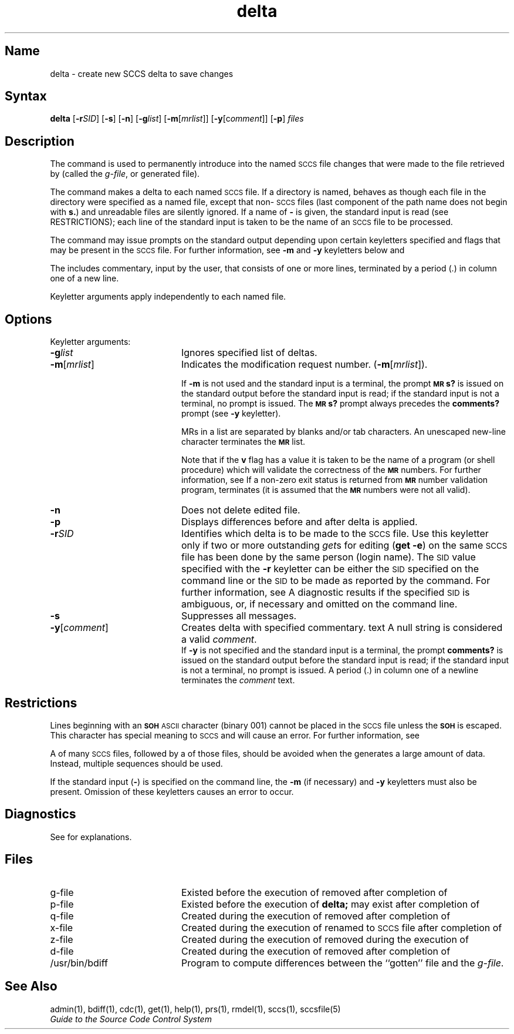 .\" SCCSID: @(#)delta.1	8.1	9/11/90
.nr f 0
.bd S B 3
.de SP
.if n .ul
\%[\fB\-\\$1\fR\\c
.if n .ul 0
\\$2\\$3
..
.de SF
.if n .ul
\%[\fB\-\\$1\fR]
.if n .ul 0
..
.de AR
.if \\nf \{ \
.    RE
.    nr f 0 \}
.PP
.RS 5
.TP 15
\fB\-\\$1\\fR
\\$2 \\$3 \\$4 \\$5 \\$6 \\$7 \\$8 \\$9
.nr f 1
..
.de C1
.if \\nf \{ \
.    RE
.    nr f 0 \}
.PP
.RS 5
.TP 15
\\$1
\\$2 \\$3 \\$4 \\$5 \\$6 \\$7 \\$8 \\$9
.nr f 1
..
.de A1
.if \\nf \{ \
.    RE
.    nr f 0 \}
.PP
.RS 5
.TP 15
\fB\-\\$1\fR[\fI\\$2\fR]
\\$3 \\$4 \\$5 \\$6 \\$7 \\$8 \\$9
.nr f 1
..
.de A2
.if \\nf \{ \
.    RE
.    nr f 0 \}
.PP
.RS 5
.TP 15
\fB\-\\$1\fI\\$2\fR
\\$3 \\$4 \\$5 \\$6 \\$7 \\$8 \\$9
.nr f 1
..
.ds W)  \fI\s-1RESTRICTIONS\s+1\fR
.ds M)  \fB\s-1MR\s+1\fR
.ds S)  \s-1SCCS\s+1
.ds I)  \s-1SID\s+1
.TH delta 1
.SH Name
delta \- create new SCCS delta to save changes
.SH Syntax  
.B delta
[\fB\-r\fISID\fR\|] [\fB\-s\fR] [\fB\-n\fR] [\fB\-g\fIlist\fR\|]
[\fB\-m\fR\|[\fImrlist\fR\|]\|] [\fB\-y\fR\|[c\fIomment\fR\|]\|]
[\fB\-p\fR] \fIfiles\fR
.SH Description
.NXB "delta command (sccs)"
.NXA "delta command (sccs)" "rmdel command (sccs)"
.NXB "sccs preprocessor" "changing file"
The
.PN delta
command is used to permanently introduce into
the named \*(S) file changes that were made to the file retrieved by
.MS get 1
(called the
.IR g-file ,
or generated file).
.PP
The
.PN delta
command
makes a delta to each named \*(S) file.
If a directory is named,
.PN delta
behaves as though each file in the directory were
specified as a named file,
except that non-\*(S) files
(last component of the path name does not begin with \fBs.\fR)
and unreadable files
are silently ignored.
If a name of \fB\-\fR is given, the standard input is read
(see RESTRICTIONS);
each line of the standard input is taken to be the name of an \*(S) file
to be processed.
.PP
The
.PN delta
command may issue prompts on the standard output depending upon
certain keyletters specified and flags
that may be
present in the \*(S) file.
For further information, see
.B \-m
and
.B \-y
keyletters below and 
.MS admin 1 .
.PP
The
.PN delta
includes commentary, input by the user,
that consists of one or more lines,
terminated by a period (.) in
column one of a new line.
.PP
Keyletter arguments
apply independently
to each named file.
.SH Options
.NXB "delta command (sccs)" "keyletters"
Keyletter arguments:
.IP \fB\-g\fIlist\fR 20
Ignores specified list of deltas.
.IP \fB\-m\fR[\fImrlist\fR] 20
Indicates the modification request number.  
(\fB\-m\fR[\fImrlist\fR]).
.RS 20
.sp
If
.B \-m
is not used and the standard input is a terminal, the prompt
.SM
.B MR\*Ss?
is issued on the standard output before the standard input
is read; if the standard input is not a terminal, no prompt is issued.
The
.SM
.B MR\*Ss?
prompt always precedes the
.B comments?
prompt
(see
.B \-y
keyletter).
.PP
MRs in a list are separated by blanks and/or tab characters.
An unescaped new-line character terminates the \*(M) list.
.PP
Note
that if the
.B v
flag has a value
it is taken to be the name of a program (or shell procedure) which will validate
the correctness of the \*(M) numbers.
For further information, see 
.MS admin 1 .
If a non-zero exit status is returned from \*(M) number validation program,
.PN delta
terminates
(it is assumed that the \*(M) numbers were not all valid).
.RE
.IP \fB\-n\fR 20
Does not delete edited file.
.IP \fB\-p\fR 20
Displays differences before and after delta is applied.
.IP \fB\-r\fISID\fR 20
Identifies which delta is to be made to the \*(S) file.
Use this keyletter only if two or more
outstanding
.IR get s
for editing
.RB ( "get \-e" )
on the same \*(S) file has been done by the same person
(login name).
The \*(I) value specified with the
.B \-r
keyletter can be either the \*(I) specified on the
.PN get
command line or the \*(I) to be made as reported by the
.PN get
command.
For further information, see 
.MS get 1 .
A diagnostic results if the specified \*(I) is ambiguous, or,
if necessary and omitted on the command line.
.IP \fB\-s\fR 20
Suppresses all messages.
.IP \fB\-y\fR[\fIcomment\fR] 20
Creates delta with specified commentary.
text
A null string is considered a valid \fIcomment\fR.
.br
If
.B \-y
is not specified and the standard input is a terminal, the prompt
.B comments?
is issued on the standard output before the standard
input is read; if the standard input is not a terminal, no
prompt is issued.
A period (.) in column one of a newline terminates the
.I comment
text.
.RE
.NXE "delta command (sccs)" "keyletters"
.SH Restrictions 
.NXR "delta command (sccs)" "restricted"
Lines beginning with an \s-1\fBSOH\fP ASCII\s+1 character (binary 001)
cannot be placed in the \*(S) file unless the
.SM
.B SOH
is escaped.
This character has special meaning to \*(S)
and will cause an error.
For further information, see
.MS sccsfile 5 .
.PP
A
.PN get
of many \*(S) files,
followed by a
.PN delta
of those files, should be avoided when the
.PN get
generates a large amount of data.
Instead,
multiple
.PN "get/delta\^"
sequences should be used.
.PP
If the standard input
(\fB\-\fR)
is specified on the
.PN delta
command line, the
.B \-m
(if necessary)
and
.B \-y
keyletters must also be present.
Omission of these keyletters causes an error to occur.
.PP
.SH Diagnostics
See
.MS sccshelp 1
for explanations.
.SH Files
.TP 20
g-file
Existed
before the execution of
.PN delta;
removed after completion of
.PN delta .
.TP
p-file
Existed
before the execution of
.B delta;
may exist after completion of
.PN delta .
.TP
q-file
Created during the execution of
.PN delta;
removed after completion of
.PN delta .
.TP
x-file
Created during the execution of
.PN delta;
renamed to \*(S) file after completion of
.PN delta .
.TP
z-file
Created during the execution of
.PN delta;
removed during the execution of
.PN delta .
.TP
d-file
Created during the execution of
.PN delta;
removed after completion of
.PN delta .
.TP
/usr/bin/bdiff
Program to compute differences
between the ``gotten'' file and the
.IR g-file .
.PD
.SH See Also
admin(1), bdiff(1), cdc(1), get(1), help(1), prs(1),
rmdel(1), sccs(1), sccsfile(5)
.br
\fIGuide to the Source Code Control System\fP
.NXE "sccs preprocessor" "changing file"
.NXE "delta command (sccs)"
